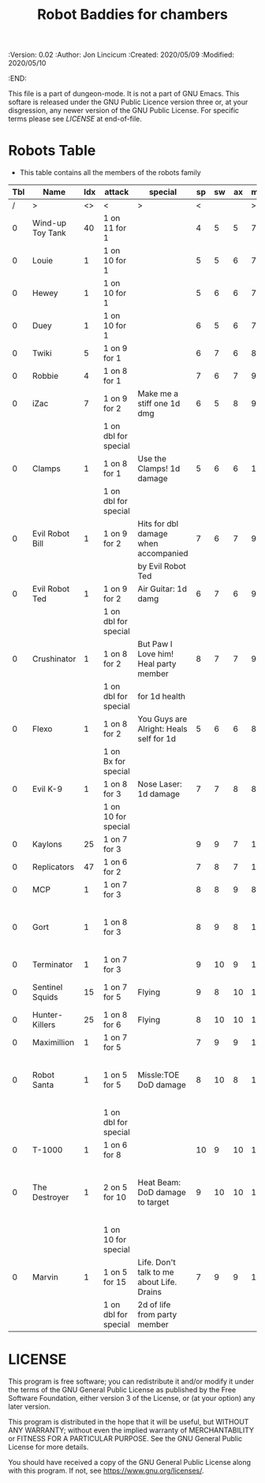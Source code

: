 #+TITLE: Robot Baddies for chambers
#+PROPERTIES:
 :Version: 0.02
 :Author: Jon Lincicum
 :Created: 2020/05/09
 :Modified: 2020/05/10
 :END:

This file is a part of dungeon-mode.  It is not a part of GNU Emacs.
This softare is released under the GNU Public Licence version three
or, at your disgression, any newer version of the GNU Public
License.  For specific terms please see [[LICENSE]] at end-of-file.

* Robots Table

+ This table contains all the members of the robots family

| Tbl | Name             | Idx | attack               | special                                   | sp | sw | ax | ma | hits | worth | Notes                                    |
|-----+------------------+-----+----------------------+-------------------------------------------+----+----+----+----+------+-------+------------------------------------------|
|   / | >                |  <> | <                    | >                                         |  < |    |    |  > |    < |     > | <>                                       |
|   0 | Wind-up Toy Tank |  40 | 1 on 11 for 1        |                                           |  4 |  5 |  5 |  7 |    1 |     1 |                                          |
|   0 | Louie            |   1 | 1 on 10 for 1        |                                           |  5 |  5 |  6 |  7 |    1 |     1 |                                          |
|   0 | Hewey            |   1 | 1 on 10 for 1        |                                           |  5 |  6 |  6 |  7 |    2 |     2 |                                          |
|   0 | Duey             |   1 | 1 on 10 for 1        |                                           |  6 |  5 |  6 |  7 |    2 |     2 |                                          |
|   0 | Twiki            |   5 | 1 on 9 for 1         |                                           |  6 |  7 |  6 |  8 |    4 |     4 |                                          |
|   0 | Robbie           |   4 | 1 on 8 for 1         |                                           |  7 |  6 |  7 |  9 |    5 |     5 |                                          |
|   0 | iZac             |   7 | 1 on 9 for 2         | Make me a stiff one 1d dmg                |  6 |  5 |  8 |  9 |    3 |     3 |                                          |
|     |                  |     | 1 on dbl for special |                                           |    |    |    |    |      |       |                                          |
|   0 | Clamps           |   1 | 1 on 8 for 1         | Use the Clamps! 1d damage                 |  5 |  6 |  6 | 10 |    3 |     3 |                                          |
|     |                  |     | 1 on dbl for special |                                           |    |    |    |    |      |       |                                          |
|   0 | Evil Robot Bill  |   1 | 1 on 9 for 2         | Hits for dbl damage when accompanied      |  7 |  6 |  7 |  9 |    4 |     4 |                                          |
|     |                  |     |                      | by Evil Robot Ted                         |    |    |    |    |      |       |                                          |
|   0 | Evil Robot Ted   |   1 | 1 on 9 for 2         | Air Guitar: 1d damg                       |  6 |  7 |  6 |  9 |    4 |     4 |                                          |
|     |                  |     | 1 on dbl for special |                                           |    |    |    |    |      |       |                                          |
|   0 | Crushinator      |   1 | 1 on 8 for 2         | But Paw I Love him! Heal party member     |  8 |  7 |  7 |  9 |    5 |     5 |                                          |
|     |                  |     | 1 on dbl for special | for 1d health                             |    |    |    |    |      |       |                                          |
|   0 | Flexo            |   1 | 1 on 8 for 2         | You Guys are Alright: Heals self for 1d   |  5 |  6 |  6 |  8 |    6 |     6 |                                          |
|     |                  |     | 1 on Bx for special  |                                           |    |    |    |    |      |       |                                          |
|   0 | Evil K-9         |   1 | 1 on 8 for 3         | Nose Laser: 1d damage                     |  7 |  7 |  8 |  8 |    7 |     7 |                                          |
|     |                  |     | 1 on 10 for special  |                                           |    |    |    |    |      |       |                                          |
|   0 | Kaylons          |  25 | 1 on 7 for 3         |                                           |  9 |  9 |  7 | 10 |    9 |     9 |                                          |
|   0 | Replicators      |  47 | 1 on 6 for 2         |                                           |  7 |  8 |  7 | 10 |    7 |     7 |                                          |
|   0 | MCP              |   1 | 1 on 7 for 3         |                                           |  8 |  8 |  9 |  8 |   10 |    10 |                                          |
|   0 | Gort             |   1 | 1 on 8 for 3         |                                           |  8 |  9 |  8 | 10 |    9 |     9 | Klaatu Barada Nictuu disables for a turn |
|   0 | Terminator       |   1 | 1 on 7 for 3         |                                           |  9 | 10 |  9 | 11 |   12 |    12 |                                          |
|   0 | Sentinel Squids  |  15 | 1 on 7 for 5         | Flying                                    |  9 |  8 | 10 | 11 |   15 |    15 | dies instantly to EMP                    |
|   0 | Hunter-Killers   |  25 | 1 on 8 for 6         | Flying                                    |  8 | 10 | 10 | 11 |   20 |    20 |                                          |
|   0 | Maximillion      |   1 | 1 on 7 for 5         |                                           |  7 |  9 |  9 | 10 |   20 |    20 |                                          |
|   0 | Robot Santa      |   1 | 1 on 5 for 5         | Missle:TOE DoD damage                     |  8 | 10 |  8 | 10 |   20 |    20 | Has Paradox Absorbing crumple zones      |
|     |                  |     | 1 on dbl for special |                                           |    |    |    |    |      |       |                                          |
|   0 | T-1000           |   1 | 1 on 6 for 8         |                                           | 10 |  9 | 10 | 10 |   30 |    30 |                                          |
|   0 | The Destroyer    |   1 | 2 on 5 for 10        | Heat Beam: DoD damage to target           |  9 | 10 | 10 | 11 |   35 |    35 | Takes double damage to lightning attacks |
|     |                  |     | 1 on 10 for special  |                                           |    |    |    |    |      |       |                                          |
|   0 | Marvin           |   1 | 1 on 5 for 15        | Life. Don't talk to me about Life. Drains |  7 |  9 |  9 | 10 |   42 |    42 |                                          |
|     |                  |     | 1 on dbl for special | 2d of life from party member              |    |    |    |    |      |       |                                          |
* LICENSE

This program is free software; you can redistribute it and/or modify
it under the terms of the GNU General Public License as published by
the Free Software Foundation, either version 3 of the License, or
(at your option) any later version.

This program is distributed in the hope that it will be useful,
but WITHOUT ANY WARRANTY; without even the implied warranty of
MERCHANTABILITY or FITNESS FOR A PARTICULAR PURPOSE.  See the
GNU General Public License for more details.

You should have received a copy of the GNU General Public License
along with this program.  If not, see <https://www.gnu.org/licenses/>.
